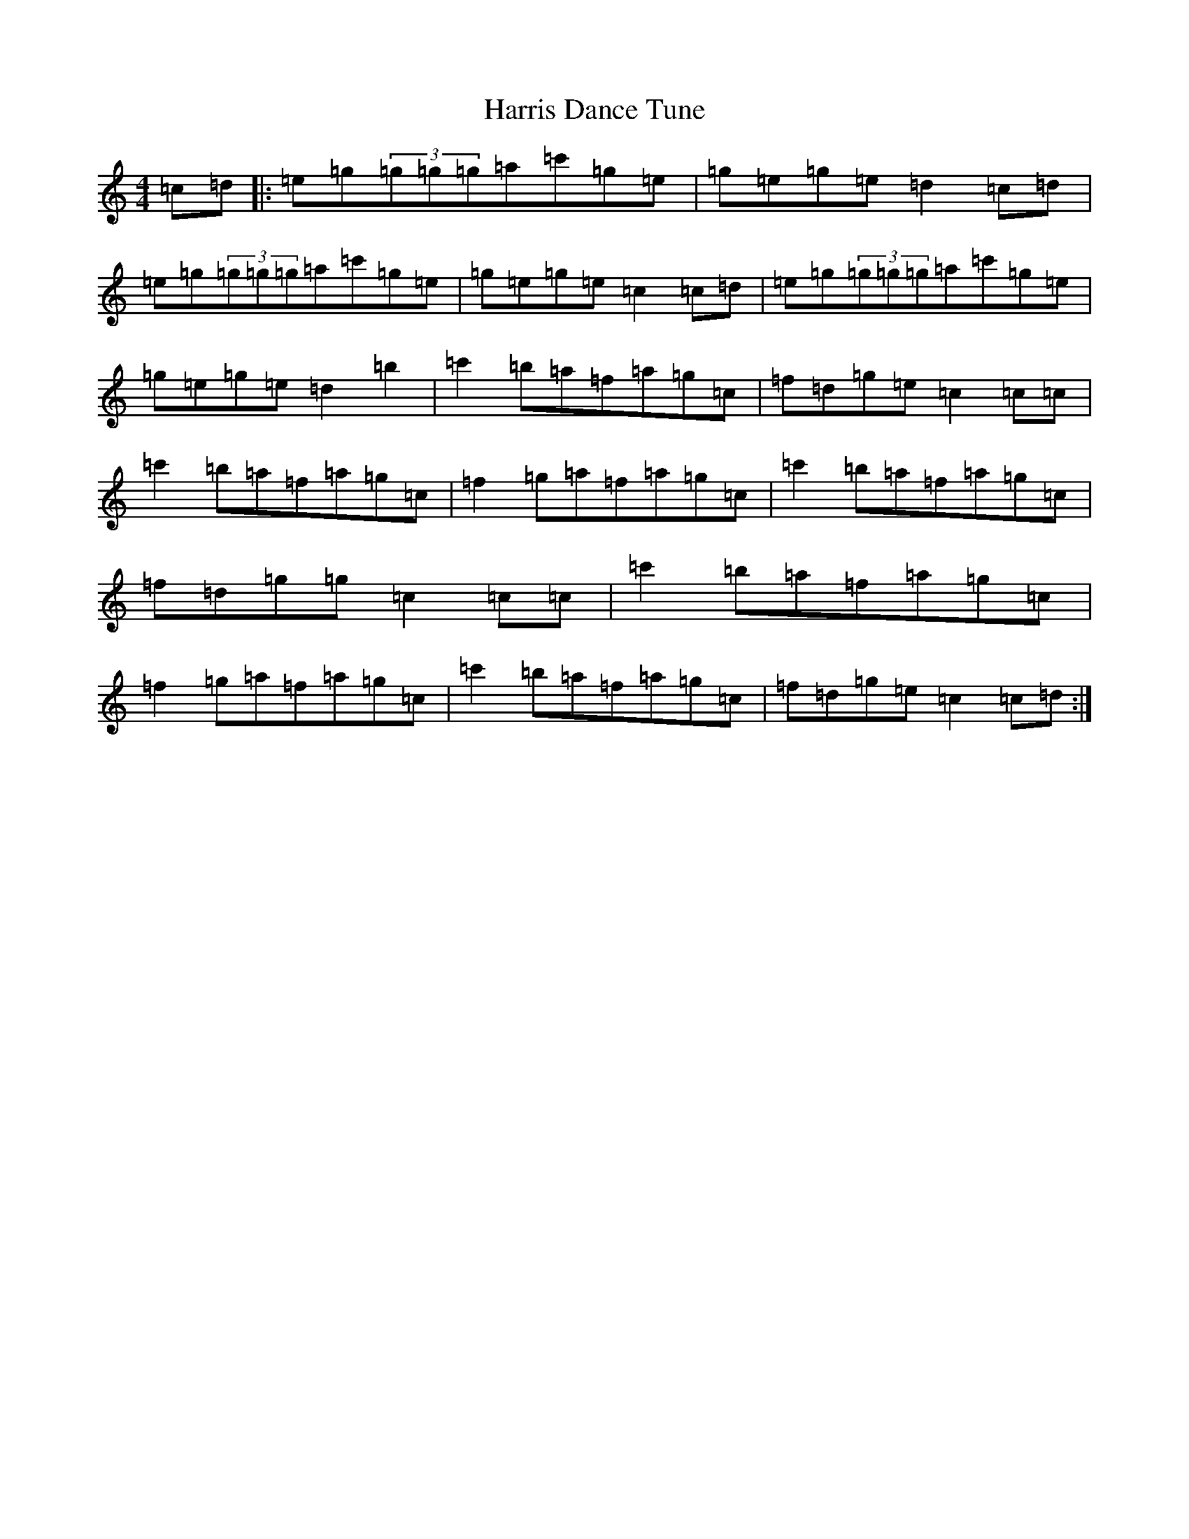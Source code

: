 X: 641
T: Harris Dance Tune
S: https://thesession.org/tunes/5367#setting5367
R: reel
M:4/4
L:1/8
K: C Major
=c=d|:=e=g(3=g=g=g=a=c'=g=e|=g=e=g=e=d2=c=d|=e=g(3=g=g=g=a=c'=g=e|=g=e=g=e=c2=c=d|=e=g(3=g=g=g=a=c'=g=e|=g=e=g=e=d2=b2|=c'2=b=a=f=a=g=c|=f=d=g=e=c2=c=c|=c'2=b=a=f=a=g=c|=f2=g=a=f=a=g=c|=c'2=b=a=f=a=g=c|=f=d=g=g=c2=c=c|=c'2=b=a=f=a=g=c|=f2=g=a=f=a=g=c|=c'2=b=a=f=a=g=c|=f=d=g=e=c2=c=d:|